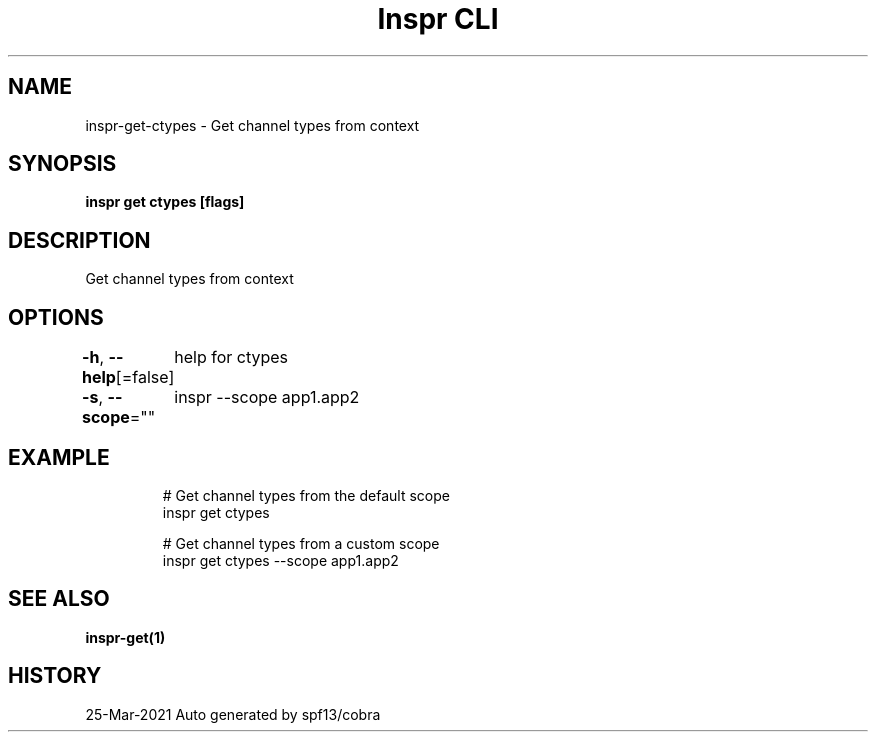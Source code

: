 .nh
.TH "Inspr CLI" "1" "Mar 2021" "Auto generated by spf13/cobra" ""

.SH NAME
.PP
inspr\-get\-ctypes \- Get channel types from context


.SH SYNOPSIS
.PP
\fBinspr get ctypes [flags]\fP


.SH DESCRIPTION
.PP
Get channel types from context


.SH OPTIONS
.PP
\fB\-h\fP, \fB\-\-help\fP[=false]
	help for ctypes

.PP
\fB\-s\fP, \fB\-\-scope\fP=""
	inspr  \-\-scope app1.app2


.SH EXAMPLE
.PP
.RS

.nf
  # Get channel types from the default scope
 inspr get ctypes 

  # Get channel types from a custom scope
 inspr get ctypes \-\-scope app1.app2


.fi
.RE


.SH SEE ALSO
.PP
\fBinspr\-get(1)\fP


.SH HISTORY
.PP
25\-Mar\-2021 Auto generated by spf13/cobra

